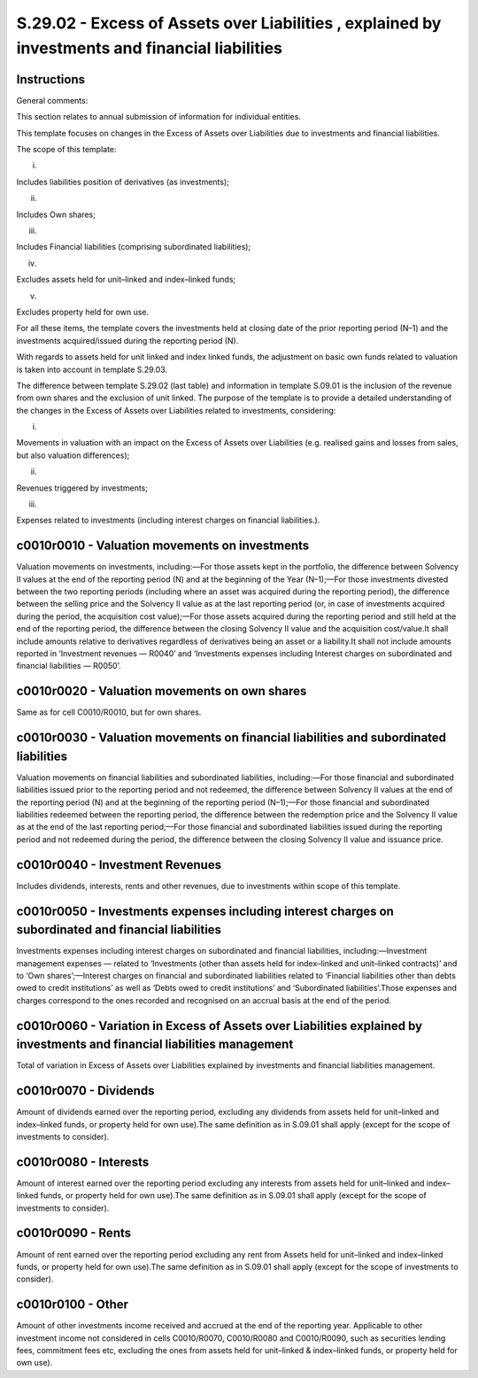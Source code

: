 ================================================================================================
S.29.02 - Excess of Assets over Liabilities , explained by investments and financial liabilities
================================================================================================

Instructions
------------


General comments:

This section relates to annual submission of information for individual entities.

This template focuses on changes in the Excess of Assets over Liabilities due to investments and financial liabilities.

The scope of this template:

i.

Includes liabilities position of derivatives (as investments);

ii.

Includes Own shares;

iii.

Includes Financial liabilities (comprising subordinated liabilities);

iv.

Excludes assets held for unit–linked and index–linked funds;

v.

Excludes property held for own use.

For all these items, the template covers the investments held at closing date of the prior reporting period (N–1) and the investments acquired/issued during the reporting period (N).

With regards to assets held for unit linked and index linked funds, the adjustment on basic own funds related to valuation is taken into account in template S.29.03.

The difference between template S.29.02 (last table) and information in template S.09.01 is the inclusion of the revenue from own shares and the exclusion of unit linked. The purpose of the template is to provide a detailed understanding of the changes in the Excess of Assets over Liabilities related to investments, considering:

i.

Movements in valuation with an impact on the Excess of Assets over Liabilities (e.g. realised gains and losses from sales, but also valuation differences);

ii.

Revenues triggered by investments;

iii.

Expenses related to investments (including interest charges on financial liabilities.).


c0010r0010 - Valuation movements on investments
-----------------------------------------------


Valuation movements on investments, including:—For those assets kept in the portfolio, the difference between Solvency II values at the end of the reporting period (N) and at the beginning of the Year (N–1);—For those investments divested between the two reporting periods (including where an asset was acquired during the reporting period), the difference between the selling price and the Solvency II value as at the last reporting period (or, in case of investments acquired during the period, the acquisition cost value);—For those assets acquired during the reporting period and still held at the end of the reporting period, the difference between the closing Solvency II value and the acquisition cost/value.It shall include amounts relative to derivatives regardless of derivatives being an asset or a liability.It shall not include amounts reported in ‘Investment revenues — R0040’ and ‘Investments expenses including Interest charges on subordinated and financial liabilities — R0050’.


c0010r0020 - Valuation movements on own shares
----------------------------------------------


Same as for cell C0010/R0010, but for own shares.


c0010r0030 - Valuation movements on financial liabilities and subordinated liabilities
--------------------------------------------------------------------------------------


Valuation movements on financial liabilities and subordinated liabilities, including:—For those financial and subordinated liabilities issued prior to the reporting period and not redeemed, the difference between Solvency II values at the end of the reporting period (N) and at the beginning of the reporting period (N–1);—For those financial and subordinated liabilities redeemed between the reporting period, the difference between the redemption price and the Solvency II value as at the end of the last reporting period;—For those financial and subordinated liabilities issued during the reporting period and not redeemed during the period, the difference between the closing Solvency II value and issuance price.


c0010r0040 - Investment Revenues
--------------------------------


Includes dividends, interests, rents and other revenues, due to investments within scope of this template.


c0010r0050 - Investments expenses including interest charges on subordinated and financial liabilities
------------------------------------------------------------------------------------------------------


Investments expenses including interest charges on subordinated and financial liabilities, including:—Investment management expenses — related to ‘Investments (other than assets held for index–linked and unit–linked contracts)’ and to ‘Own shares’;—Interest charges on financial and subordinated liabilities related to ‘Financial liabilities other than debts owed to credit institutions’ as well as ‘Debts owed to credit institutions’ and ‘Subordinated liabilities’.Those expenses and charges correspond to the ones recorded and recognised on an accrual basis at the end of the period.


c0010r0060 - Variation in Excess of Assets over Liabilities explained by investments and financial liabilities management
-------------------------------------------------------------------------------------------------------------------------


Total of variation in Excess of Assets over Liabilities explained by investments and financial liabilities management.


c0010r0070 - Dividends
----------------------


Amount of dividends earned over the reporting period, excluding any dividends from assets held for unit–linked and index–linked funds, or property held for own use).The same definition as in S.09.01 shall apply (except for the scope of investments to consider).


c0010r0080 - Interests
----------------------


Amount of interest earned over the reporting period excluding any interests from assets held for unit–linked and index–linked funds, or property held for own use).The same definition as in S.09.01 shall apply (except for the scope of investments to consider).


c0010r0090 - Rents
------------------


Amount of rent earned over the reporting period excluding any rent from Assets held for unit–linked and index–linked funds, or property held for own use).The same definition as in S.09.01 shall apply (except for the scope of investments to consider).


c0010r0100 - Other
------------------


Amount of other investments income received and accrued at the end of the reporting year. Applicable to other investment income not considered in cells C0010/R0070, C0010/R0080 and C0010/R0090, such as securities lending fees, commitment fees etc, excluding the ones from assets held for unit–linked & index–linked funds, or property held for own use).


